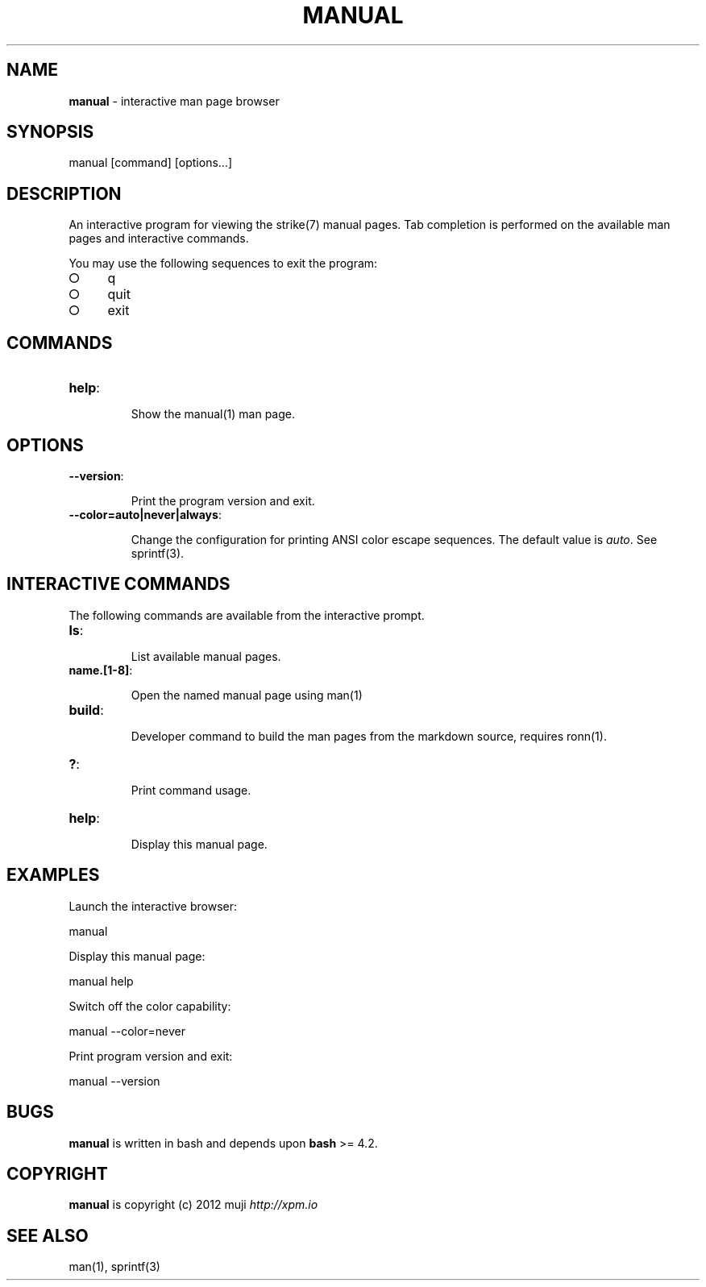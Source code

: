 .\" generated with Ronn/v0.7.3
.\" http://github.com/rtomayko/ronn/tree/0.7.3
.
.TH "MANUAL" "1" "March 2013" "" ""
.
.SH "NAME"
\fBmanual\fR \- interactive man page browser
.
.SH "SYNOPSIS"
manual [command] [options\.\.\.]
.
.SH "DESCRIPTION"
An interactive program for viewing the strike(7) manual pages\. Tab completion is performed on the available man pages and interactive commands\.
.
.P
You may use the following sequences to exit the program:
.
.IP "\[ci]" 4
q
.
.IP "\[ci]" 4
quit
.
.IP "\[ci]" 4
exit
.
.IP "" 0
.
.SH "COMMANDS"
.
.TP
\fBhelp\fR:
.
.IP
Show the manual(1) man page\.
.
.SH "OPTIONS"
.
.TP
\fB\-\-version\fR:
.
.IP
Print the program version and exit\.
.
.TP
\fB\-\-color=auto|never|always\fR:
.
.IP
Change the configuration for printing ANSI color escape sequences\. The default value is \fIauto\fR\. See sprintf(3)\.
.
.SH "INTERACTIVE COMMANDS"
The following commands are available from the interactive prompt\.
.
.TP
\fBls\fR:
.
.IP
List available manual pages\.
.
.TP
\fBname\.[1\-8]\fR:
.
.IP
Open the named manual page using man(1)
.
.TP
\fBbuild\fR:
.
.IP
Developer command to build the man pages from the markdown source, requires ronn(1)\.
.
.TP
\fB?\fR:
.
.IP
Print command usage\.
.
.TP
\fBhelp\fR:
.
.IP
Display this manual page\.
.
.SH "EXAMPLES"
Launch the interactive browser:
.
.P
manual
.
.P
Display this manual page:
.
.P
manual help
.
.P
Switch off the color capability:
.
.P
manual \-\-color=never
.
.P
Print program version and exit:
.
.P
manual \-\-version
.
.SH "BUGS"
\fBmanual\fR is written in bash and depends upon \fBbash\fR >= 4\.2\.
.
.SH "COPYRIGHT"
\fBmanual\fR is copyright (c) 2012 muji \fIhttp://xpm\.io\fR
.
.SH "SEE ALSO"
man(1), sprintf(3)
